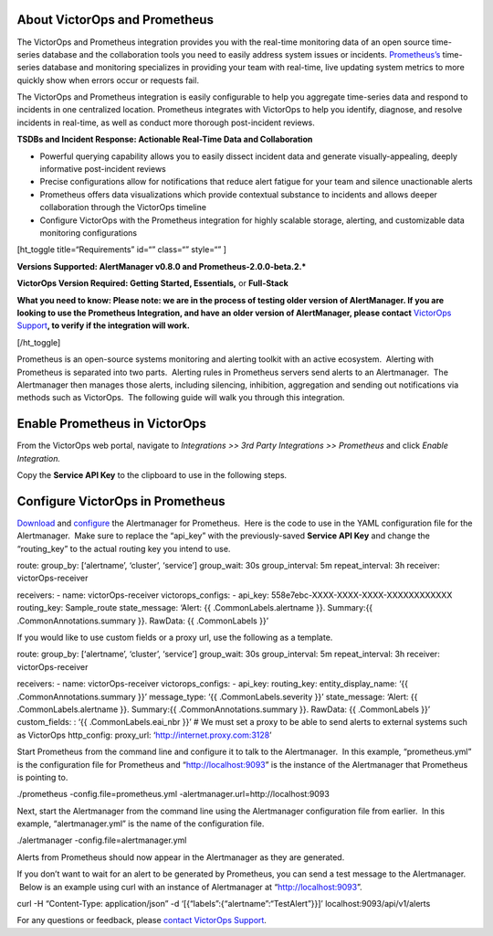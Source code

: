 About VictorOps and Prometheus
------------------------------

The VictorOps and Prometheus integration provides you with the real-time
monitoring data of an open source time-series database and the
collaboration tools you need to easily address system issues or
incidents. `Prometheus’s <https://prometheus.io/>`__ time-series
database and monitoring specializes in providing your team with
real-time, live updating system metrics to more quickly show when errors
occur or requests fail.

The VictorOps and Prometheus integration is easily configurable to help
you aggregate time-series data and respond to incidents in one
centralized location. Prometheus integrates with VictorOps to help you
identify, diagnose, and resolve incidents in real-time, as well as
conduct more thorough post-incident reviews.

**TSDBs and Incident Response: Actionable Real-Time Data and
Collaboration**

-  Powerful querying capability allows you to easily dissect incident
   data and generate visually-appealing, deeply informative
   post-incident reviews
-  Precise configurations allow for notifications that reduce alert
   fatigue for your team and silence unactionable alerts
-  Prometheus offers data visualizations which provide contextual
   substance to incidents and allows deeper collaboration through the
   VictorOps timeline
-  Configure VictorOps with the Prometheus integration for highly
   scalable storage, alerting, and customizable data monitoring
   configurations

[ht_toggle title=“Requirements” id=“” class=“” style=“” ]

**Versions Supported: AlertManager v0.8.0 and
Prometheus-2.0.0-beta.2.\***

**VictorOps Version Required: Getting Started, Essentials,** or
**Full-Stack**

**What you need to know: Please note: we are in the process of testing
older version of AlertManager. If you are looking to use the Prometheus
Integration, and have an older version of AlertManager, please contact**
`VictorOps Support <support@victorops.com>`__\ **, to verify if the
integration will work.**

[/ht_toggle]

Prometheus is an open-source systems monitoring and alerting toolkit
with an active ecosystem.  Alerting with Prometheus is separated into
two parts.  Alerting rules in Prometheus servers send alerts to an
Alertmanager.  The Alertmanager then manages those alerts, including
silencing, inhibition, aggregation and sending out notifications via
methods such as VictorOps.  The following guide will walk you through
this integration.

Enable Prometheus in VictorOps
------------------------------

From the VictorOps web portal, navigate to *Integrations >> 3rd Party
Integrations >> Prometheus* and click *Enable Integration.*

Copy the **Service API Key** to the clipboard to use in the following
steps.

Configure VictorOps in Prometheus
---------------------------------

`Download <https://prometheus.io/download/#alertmanager>`__ and
`configure <https://prometheus.io/docs/alerting/configuration/>`__ the
Alertmanager for Prometheus.  Here is the code to use in the YAML
configuration file for the Alertmanager.  Make sure to replace the
“api_key” with the previously-saved **Service API Key** and change the
“routing_key” to the actual routing key you intend to use.

route: group_by: [‘alertname’, ‘cluster’, ‘service’] group_wait: 30s
group_interval: 5m repeat_interval: 3h receiver: victorOps-receiver

receivers: - name: victorOps-receiver victorops_configs: - api_key:
558e7ebc-XXXX-XXXX-XXXX-XXXXXXXXXXXX routing_key: Sample_route
state_message: ‘Alert: {{ .CommonLabels.alertname }}. Summary:{{
.CommonAnnotations.summary }}. RawData: {{ .CommonLabels }}’

If you would like to use custom fields or a proxy url, use the following
as a template.

route: group_by: [‘alertname’, ‘cluster’, ‘service’] group_wait: 30s
group_interval: 5m repeat_interval: 3h receiver: victorOps-receiver

receivers: - name: victorOps-receiver victorops_configs: - api_key:
routing_key: entity_display_name: ‘{{ .CommonAnnotations.summary }}’
message_type: ‘{{ .CommonLabels.severity }}’ state_message: ‘Alert: {{
.CommonLabels.alertname }}. Summary:{{ .CommonAnnotations.summary }}.
RawData: {{ .CommonLabels }}’ custom_fields: : ‘{{ .CommonLabels.eai_nbr
}}’ # We must set a proxy to be able to send alerts to external systems
such as VictorOps http_config: proxy_url:
‘http://internet.proxy.com:3128’

Start Prometheus from the command line and configure it to talk to the
Alertmanager.  In this example, “prometheus.yml” is the configuration
file for Prometheus and “http://localhost:9093” is the instance of the
Alertmanager that Prometheus is pointing to.

./prometheus -config.file=prometheus.yml
-alertmanager.url=http://localhost:9093

Next, start the Alertmanager from the command line using the
Alertmanager configuration file from earlier.  In this example,
“alertmanager.yml” is the name of the configuration file.

./alertmanager -config.file=alertmanager.yml

Alerts from Prometheus should now appear in the Alertmanager as they are
generated.

If you don’t want to wait for an alert to be generated by Prometheus,
you can send a test message to the Alertmanager.  Below is an example
using curl with an instance of Alertmanager at “http://localhost:9093”.

curl -H “Content-Type: application/json” -d
‘[{“labels”:{“alertname”:“TestAlert”}}]’ localhost:9093/api/v1/alerts

For any questions or feedback, please `contact VictorOps
Support <https://victorops.com/contact-support/>`__.
